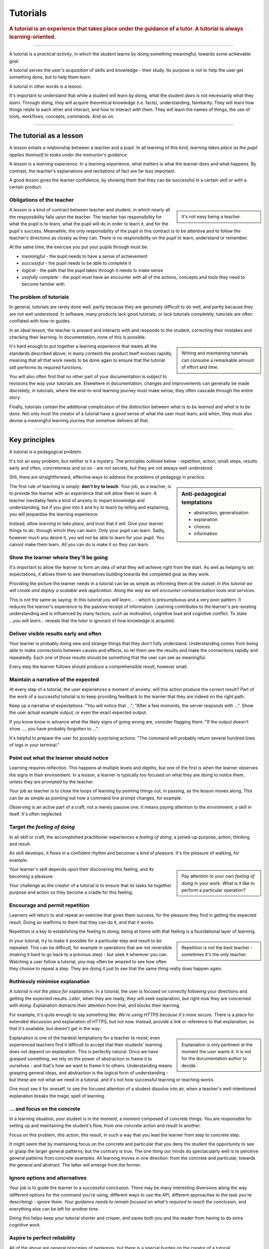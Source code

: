 .. _tutorials:

Tutorials
=========

..  rubric:: A tutorial is an **experience** that takes place under the guidance of a tutor. A tutorial is always **learning-oriented**. 

===========

A tutorial is a *practical activity*, in which the student learns by doing something meaningful, towards some achievable goal. 

A tutorial serves the user's *acquisition* of skills and knowledge - their study. Its purpose is not to help the user get something done, but to help them learn. 

..  image:: /images/overview-tutorials.png
    :alt: Tutorials - learning-oriented guides that describe practical steps and are intended to serve our study.
    :class: sidebar

A tutorial in other words is a lesson. 

It's important to understand that while a student will learn by doing, what the student *does* is not necessarily what they *learn*. Through doing, they will acquire theoretical knowledge (i.e. facts), understanding, familiarity. They will learn how things relate to each other and interact, and how to interact with them. They will learn the names of things, the use of tools, workflows, concepts, commands. And so on.


=================


The tutorial as a lesson
------------------------

A lesson entails a relationship between a teacher and a pupil. In all learning of this kind, *learning takes place as the pupil applies themself to tasks under the instructor's guidance*.

A lesson is a *learning experience*. In a learning experience, what matters is what the learner does and what happens. By contrast, the teacher's explanations and recitations of fact are far less important.

A good lesson gives the learner confidence, by showing them that they can be successful in a certain skill or with a certain product.


Obligations of the teacher
~~~~~~~~~~~~~~~~~~~~~~~~~~~

..  sidebar::

    It's not easy being a teacher.

A lesson is a kind of contract between teacher and student, in which nearly all the responsibility falls upon the teacher. The teacher has responsibility for what the pupil is to learn, what the pupil will do in order to learn it, and for the pupil's success. Meanwhile, the only responsibility of the pupil in this contract is to be attentive and to follow the teacher's directions as closely as they can. There is no responsibility on the pupil to learn, understand or remember.

At the same time, the exercise you put your pupils through must be:

* *meaningful* - the pupil needs to have a sense of achievement
* *successful* - the pupil needs to be able to complete it
* *logical* - the path that the pupil takes through it needs to make sense
* *usefully complete* - the pupil must have an encounter with all of the actions, concepts and tools they need to become familiar with


The problem of tutorials
~~~~~~~~~~~~~~~~~~~~~~~~

In general, tutorials are rarely done well, partly because they are genuinely difficult to do well, and partly because they are not well understood. In software, many products lack good tutorials, or lack tutorials completely; tutorials are often conflated with how-to guides.

In an ideal lesson, the teacher is present and interacts with and responds to the student, correcting their mistakes and checking their learning. In documentation, none of this is possible.

..  sidebar::

    Writing and maintaining tutorials can consume a remarkable amount of effort and time.

It's hard enough to put together a learning experience that meets all the standards described above; in many contexts the product itself evolves rapidly, meaning that all that work needs to be done again to ensure that the tutorial still performs its required functions.

You will also often find that no other part of your documentation is subject to revisions the way your tutorials are. Elsewhere in documentation, changes and improvements can generally be made discretely; in tutorials, where the end-to-end learning journey must make sense, they often cascade through the entire story. 

Finally, tutorials contain the additional complication of the distinction between *what is to be learned* and *what is to be done*. Not only must the creator of a tutorial have a good sense of what the user must learn, and when, they must also devise a meaningful learning journey that somehow delivers all that.


=================

Key principles
--------------

A tutorial is a pedagogical problem. 

It's not an easy problem, but neither is it a mystery. The principles outlined below - repetition, action, small steps, results early and often, concreteness and so on - are not secrets, but they are not always well understood.

Still, there are straightforward, effective ways to address the problems of pedagogy in practice.

..  sidebar:: Anti-pedagogical temptations

    * abstraction, generalisation
    * explanation
    * choices
    * information

The first rule of teaching is simply: **don't try to teach**. Your job, as a teacher, is to provide the learner with an experience that will allow them to learn. A teacher inevitably feels a kind of anxiety to impart knowledge and understanding, but if you give into it and try to teach by telling and explaining, you will jeopardise the learning experience. 

Instead, *allow learning to take place*, and trust that it will. Give your learner things to *do*, through which they can learn. Only your pupil can learn. Sadly, however much you desire it, you will not be able to learn for your pupil. You cannot make them learn. All you can do is make it so *they* can learn.


Show the learner where they'll be going
~~~~~~~~~~~~~~~~~~~~~~~~~~~~~~~~~~~~~~~~~~~~~~~~~~~~~~

It's important to allow the learner to form an idea of what they will achieve right from the start. As well as helping to set expectations, it allows them to see themselves building towards the completed goal as they work. 

Providing the picture the learner needs in a tutorial can be as simple as informing them at the outset: *In this tutorial we will create and deploy a scalable web application. Along the way we will encounter containerisation tools and services.*

This is not the same as saying: *In this tutorial you will learn...* - which is presumptuous and a very poor pattern. It reduces the learner's experience to the passive receipt of information. Learning contributes to the learner's pre-existing understanding and is influenced by many factors, such as motivation, cognitive load and cognitive conflict. To state *...you will learn...* reveals that the tutor is ignorant of *how* knowledge is acquired.


Deliver visible results early and often
~~~~~~~~~~~~~~~~~~~~~~~~~~~~~~~~~~~~~~~

Your learner is probably doing new and strange things that they don't fully understand. Understanding comes from being able to make connections between causes and effects, so let them see the results and make the connections rapidly and repeatedly. Each one of those results should be something that the user can see as meaningful.

Every step the learner follows should produce a comprehensible result, however small.


Maintain a narrative of the expected
~~~~~~~~~~~~~~~~~~~~~~~~~~~~~~~~~~~~

At every step of a tutorial, the user experiences a moment of anxiety: will this action produce the correct result? Part of the work of a successful tutorial is to keep providing feedback to the learner that they are indeed on the right path.

Keep up a narrative of expectations: "You will notice that ..."; "After a few moments, the server responds with ...". Show the user actual example output, or even the exact expected output.

If you know know in advance what the likely signs of going wrong are, consider flagging them: "If the output doesn't show ..., you have probably forgotten to ...".

It's helpful to prepare the user for possibly surprising actions: "The command will probably return several hundred lines of logs in your terminal."


Point out what the learner should notice
~~~~~~~~~~~~~~~~~~~~~~~~~~~~~~~~~~~~~~~~

Learning requires reflection. This happens at multiple levels and depths, but one of the first is when the learner  observes the signs in their environment. In a lesson, a learner is typically too focused on what they are doing to notice them, unless they are prompted by the teacher.

Your job as teacher is to close the loops of learning by pointing things out, in passing, as the lesson moves along. This can be as simple as pointing out how a command line prompt changes, for example.

Observing is an active part of a craft, not a merely passive one. It means paying attention to the environment, a skill in itself. It's often neglected.


Target *the feeling of doing*
~~~~~~~~~~~~~~~~~~~~~~~~~~~~~

In all skill or craft, the accomplished practitioner experiences a *feeling of doing*, a joined-up purpose, action, thinking and result. 

As skill develops, it flows in a confident rhythm and becomes a kind of pleasure. It's the pleasure of walking, for example.

..  sidebar::

    Pay attention to your own *feeling of doing* in your work. What is it like to perform a particular operation?

Your learner's skill depends upon their discovering this feeling, and its becoming a pleasure. 

Your challenge as the creator of a tutorial is to ensure that its tasks tie together purpose and action so they become a cradle for this feeling.


Encourage and permit repetition
~~~~~~~~~~~~~~~~~~~~~~~~~~~~~~~

Learners will return to and repeat an exercise that gives them success, for the pleasure they find in getting the expected result. Doing so reaffirms to them that they can do it, and that it works. 

Repetition is a key to establishing the feeling to doing; being at home with that feeling is a foundational layer of learning.

..  sidebar::

    Repetition is not the best teacher - sometimes it's the *only* teacher.

In your tutorial, try to make it possible for a particular step and result to be repeated. This can be difficult, for example in operations that are not reversible (making it hard to go back to a previous step) - but seek it wherever you can. Watching a user follow a tutorial, you may often be amazed to see how often they choose to repeat a step. They are doing it just to see that the same thing really does happen again.


Ruthlessly minimise explanation
~~~~~~~~~~~~~~~~~~~~~~~~~~~~~~~

*A tutorial is not the place for explanation.* In a tutorial, the user is focused on correctly following your directions and getting the expected results. *Later*, when they are ready, they will seek explanation, but right now they are concerned with *doing*. Explanation distracts their attention from that, and blocks their learning.

For example, it's quite enough to say something like: *We're using HTTPS because it's more secure.* There is a place for extended discussion and explanation of HTTPS, but not now. Instead, provide a link or reference to that explanation, so that it's available, but doesn't get in the way.

..  sidebar::

    Explanation is only pertinent at the moment the *user* wants it. It is not for the documentation author to decide. 

Explanation is one of the hardest temptations for a teacher to resist; even experienced teachers find it difficult to accept that their students' learning does not depend on explanation. This is perfectly natural. Once we have grasped something, we rely on the power of abstraction to frame it to ourselves - and that's how we want to frame it to others. Understanding means grasping general ideas, and abstraction is the logical form of understanding - but these are not what we need in a tutorial, and it's not how successful learning or teaching works.

One must see it for oneself, to see the focused attention of a student dissolve into air, when a teacher's well-intentioned explanation breaks the magic spell of learning.


... and focus on the concrete
~~~~~~~~~~~~~~~~~~~~~~~~~~~~~

In a learning situation, your student is in the moment, a moment composed of concrete things. You are responsible for setting up and maintaining the student's flow, from one concrete action and result to another.

Focus on *this* problem, *this* action, *this* result, in such a way that you lead the learner from step to concrete step. 

It might seem that by maintaining focus on the concrete and particular that you deny the student the opportunity to see or grasp the larger general patterns, but the contrary is true. The one thing our minds do spectacularly well is to perceive general patterns from concrete examples. All learning moves in one direction: from the concrete and particular, towards the general and abstract. The latter *will* emerge from the former.


Ignore options and alternatives
~~~~~~~~~~~~~~~~~~~~~~~~~~~~~~~

Your job is to guide the learner to a successful conclusion. There may be many interesting diversions along the way (different options for the command you're using, different ways to use the API, different approaches to the task you're describing) - ignore them. *Your guidance needs to remain focused on what's required to reach the conclusion*, and everything else can be left for another time.

Doing this helps keep your tutorial shorter and crisper, and saves both you and the reader from having to do extra cognitive work.


Aspire to perfect reliability
~~~~~~~~~~~~~~~~~~~~~~~~~~~~~

All of the above are general principles of pedagogy, but there is a special burden on the creator of a tutorial. 

A tutorial must inspire confidence. Confidence can only be built up layer by layer, and is easily shaken. At every stage, when you ask your student to do something, they must see the result you promise. A learner who follows your directions and doesn't get the expected results will quickly lose confidence, in the tutorial, the tutor and themselves.

..  sidebar::

    You are required to be present, but condemned to be absent. 

A teacher who's there with the learner can rescue them when things go wrong. In a tutorial, you can't do that. Your tutorial ought to be so well constructed that things *can't* go wrong, that your tutorial works every user, every time.

It's hard work to create a reliable experience, but that is what you must aspire to in creating a tutorial.

Your tutorial will have flaws and gaps, however carefully it is written. You won't discover them all by yourself, you will have to rely on users to discover them for you. The only way to learn what they are is by finding out what actually happens when users do the tutorial, through extensive testing and observation.


==============

The language of tutorials
-------------------------

We ...
    The first-person plural affirms the relationship between tutor and learner: you are not alone; we are in this together. 
In this tutorial, we will ...
    Describe what the learner will accomplish.
First, do x. Now, do y. Now that you have done y, do z.
    No room for ambiguity or doubt.
We must always do x before we do y because... (see Explanation for more details).
    Provide minimal explanation of actions in the most basic language possible. Link to more detailed explanation.
The output should look something like ...
    Give your learner clear expectations.
Notice that ... Remember that ... Let's check ...
    Give your learner plenty of clues to help confirm they are on the right track and orient themselves.
You have built a secure, three-layer hylomorphic stasis engine...
    Describe (and admire, in a mild way) what your learner has accomplished.


===============

Applied to food and cooking
---------------------------

..  image:: /images/anselmo.jpg
    :alt: A child proudly showing a dish he has helped prepare

Someone who has had the experience of teaching a child to cook will understand what matters in a tutorial, and just as importantly, the things that don't matter at all.

It really doesn't matter what the child makes, or how correctly they do it. The value of a lesson lies in what the child gains, not what they produce.

Success in a cooking lesson with a child is not the culinary outcome, or whether the child can now repeat the processes on their own. Success is when the child acquires the knowledge and skills you were hoping to impart. 

It's a crucial condition of this that the child discovers pleasure in the experience of being in the kitchen with you, and wants to return to it. Learning a skill is never a once and for all matter. Repetition is always required. 

Meanwhile, the cooking lesson might be framed around the idea of learning how to prepare a particular dish, but what we actually need the child to learn might be things like: *that we wash our hands before handling food*; *how to hold a knife*; *why the oil must be hot*; *what this utensil is called*, *how to time and measure things*. 

The child learns all this by working alongside you in the kitchen; in its own time, at its own pace, **through the activities** you do together, and not from the things you say or show.

With a young child, you will often find that the lesson suddenly has to end before you'd completed what you set out to do. This is normal and expected; children have short attention spans. But as long as the child managed to achieve something - however small - and enjoyed doing it, it will have laid down something in the construction of its technical expertise, that can be returned to and built upon next time.
